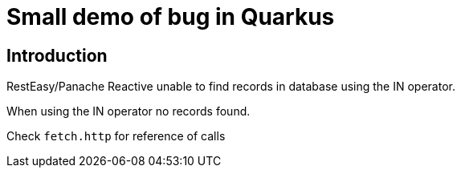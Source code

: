 = Small demo of bug in Quarkus

== Introduction

RestEasy/Panache Reactive unable to find records in database using the IN operator.

When using the IN operator no records found.

Check `fetch.http` for reference of calls